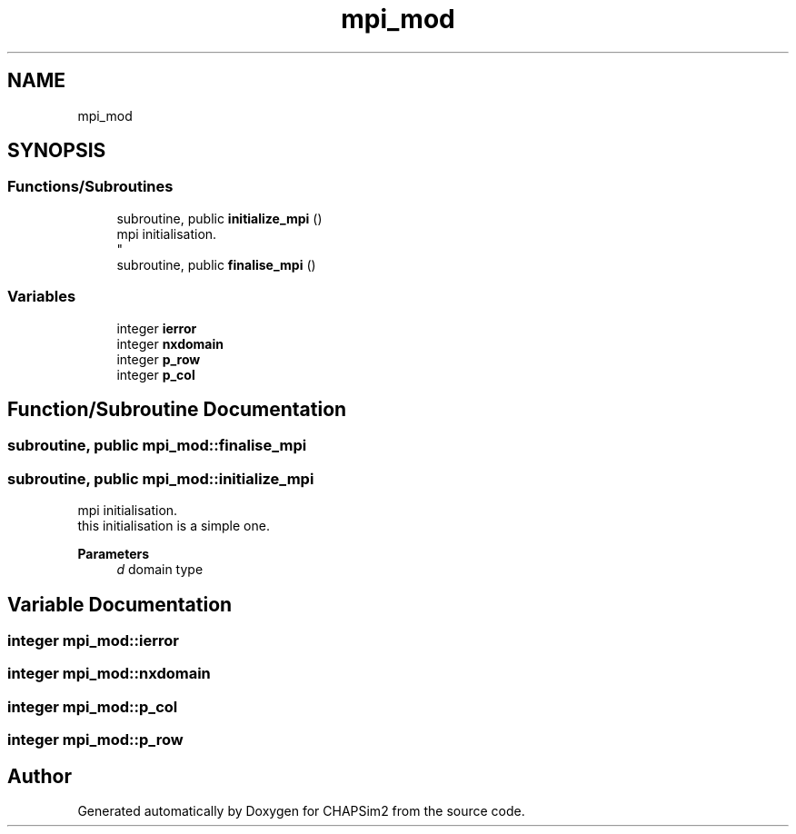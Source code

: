 .TH "mpi_mod" 3 "Thu Jan 26 2023" "CHAPSim2" \" -*- nroff -*-
.ad l
.nh
.SH NAME
mpi_mod
.SH SYNOPSIS
.br
.PP
.SS "Functions/Subroutines"

.in +1c
.ti -1c
.RI "subroutine, public \fBinitialize_mpi\fP ()"
.br
.RI "mpi initialisation\&. 
.br
 "
.ti -1c
.RI "subroutine, public \fBfinalise_mpi\fP ()"
.br
.in -1c
.SS "Variables"

.in +1c
.ti -1c
.RI "integer \fBierror\fP"
.br
.ti -1c
.RI "integer \fBnxdomain\fP"
.br
.ti -1c
.RI "integer \fBp_row\fP"
.br
.ti -1c
.RI "integer \fBp_col\fP"
.br
.in -1c
.SH "Function/Subroutine Documentation"
.PP 
.SS "subroutine, public mpi_mod::finalise_mpi"

.SS "subroutine, public mpi_mod::initialize_mpi"

.PP
mpi initialisation\&. 
.br
 this initialisation is a simple one\&. 
.PP
\fBParameters\fP
.RS 4
\fId\fP domain type 
.RE
.PP

.SH "Variable Documentation"
.PP 
.SS "integer mpi_mod::ierror"

.SS "integer mpi_mod::nxdomain"

.SS "integer mpi_mod::p_col"

.SS "integer mpi_mod::p_row"

.SH "Author"
.PP 
Generated automatically by Doxygen for CHAPSim2 from the source code\&.
